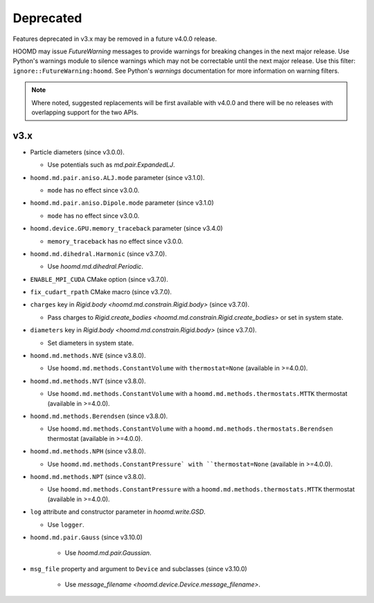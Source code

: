 .. Copyright (c) 2009-2023 The Regents of the University of Michigan.
.. Part of HOOMD-blue, released under the BSD 3-Clause License.

Deprecated
==========

Features deprecated in v3.x may be removed in a future v4.0.0 release.

HOOMD may issue `FutureWarning` messages to provide warnings for breaking changes in the next major
release. Use Python's warnings module to silence warnings which may not be correctable until the
next major release. Use this filter: ``ignore::FutureWarning:hoomd``. See Python's `warnings`
documentation for more information on warning filters.

.. note::

    Where noted, suggested replacements will be first available with v4.0.0 and there  will be no
    releases with overlapping support for the two APIs.

v3.x
----

* Particle diameters (since v3.0.0).

  * Use potentials such as `md.pair.ExpandedLJ`.

* ``hoomd.md.pair.aniso.ALJ.mode`` parameter (since v3.1.0).

  * ``mode`` has no effect since v3.0.0.

* ``hoomd.md.pair.aniso.Dipole.mode`` parameter (since v3.1.0)

  * ``mode`` has no effect since v3.0.0.

* ``hoomd.device.GPU.memory_traceback`` parameter (since v3.4.0)

  * ``memory_traceback`` has no effect since v3.0.0.

* ``hoomd.md.dihedral.Harmonic`` (since v3.7.0).

  * Use `hoomd.md.dihedral.Periodic`.

* ``ENABLE_MPI_CUDA`` CMake option (since v3.7.0).
* ``fix_cudart_rpath`` CMake macro (since v3.7.0).
* ``charges`` key in `Rigid.body <hoomd.md.constrain.Rigid.body>` (since v3.7.0).

  * Pass charges to `Rigid.create_bodies <hoomd.md.constrain.Rigid.create_bodies>` or set in system state.

* ``diameters`` key in `Rigid.body <hoomd.md.constrain.Rigid.body>` (since v3.7.0).

  * Set diameters in system state.

* ``hoomd.md.methods.NVE`` (since v3.8.0).

  * Use ``hoomd.md.methods.ConstantVolume`` with ``thermostat=None`` (available in >=4.0.0).

* ``hoomd.md.methods.NVT`` (since v3.8.0).

  * Use ``hoomd.md.methods.ConstantVolume`` with a ``hoomd.md.methods.thermostats.MTTK`` thermostat (available in >=4.0.0).

* ``hoomd.md.methods.Berendsen`` (since v3.8.0).

  * Use ``hoomd.md.methods.ConstantVolume`` with a ``hoomd.md.methods.thermostats.Berendsen`` thermostat (available in >=4.0.0).

* ``hoomd.md.methods.NPH`` (since v3.8.0).

  * Use ``hoomd.md.methods.ConstantPressure` with ``thermostat=None`` (available in >=4.0.0).

* ``hoomd.md.methods.NPT`` (since v3.8.0).

  * Use ``hoomd.md.methods.ConstantPressure`` with a ``hoomd.md.methods.thermostats.MTTK`` thermostat (available in >=4.0.0).

* ``log`` attribute and constructor parameter in `hoomd.write.GSD`.

  * Use ``logger``.

* ``hoomd.md.pair.Gauss`` (since v3.10.0)

    * Use `hoomd.md.pair.Gaussian`.

* ``msg_file`` property and argument to ``Device`` and subclasses (since v3.10.0)

    * Use `message_filename <hoomd.device.Device.message_filename>`.
